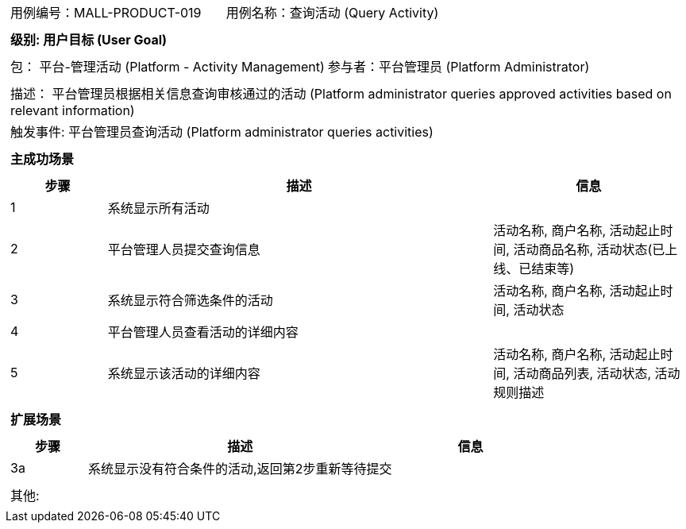 [cols="1a"]
|===

|
[frame="none"]
[cols="1,1"]
!===
! 用例编号：MALL-PRODUCT-019
! 用例名称：查询活动 (Query Activity)
!===

|
[frame="none"]
[cols="1", options="header"]
!===
! 级别: 用户目标 (User Goal)
!===

|
[frame="none"]
[cols="2"]
!===
! 包： 平台-管理活动 (Platform - Activity Management)
! 参与者：平台管理员 (Platform Administrator)
!===

|
[frame="none"]
[cols="1"]
!===
! 描述： 平台管理员根据相关信息查询审核通过的活动 (Platform administrator queries approved activities based on relevant information)
! 触发事件: 平台管理员查询活动 (Platform administrator queries activities)
!===

|
[frame="none"]
[cols="1", options="header"]
!===
! 主成功场景
!===

|
[frame="none"]
[cols="1,4,2", options="header"]
!===
! 步骤 ! 描述 ! 信息
! 1
! 系统显示所有活动
! 

! 2
! 平台管理人员提交查询信息
! 活动名称, 商户名称, 活动起止时间, 活动商品名称, 活动状态(已上线、已结束等)

! 3
! 系统显示符合筛选条件的活动
! 活动名称, 商户名称, 活动起止时间, 活动状态

! 4
! 平台管理人员查看活动的详细内容
! 

! 5
! 系统显示该活动的详细内容
! 活动名称, 商户名称, 活动起止时间, 活动商品列表, 活动状态, 活动规则描述

!===

|
[frame="none"]
[cols="1", options="header"]
!===
! 扩展场景
!===

|
[frame="none"]
[cols="1,4,2", options="header"]
!===
! 步骤 ! 描述 ! 信息

! 3a
! 系统显示没有符合条件的活动,返回第2步重新等待提交
! 

!===

|
[frame="none"]
[cols="1"]
!===
! 其他:
!===
|===
